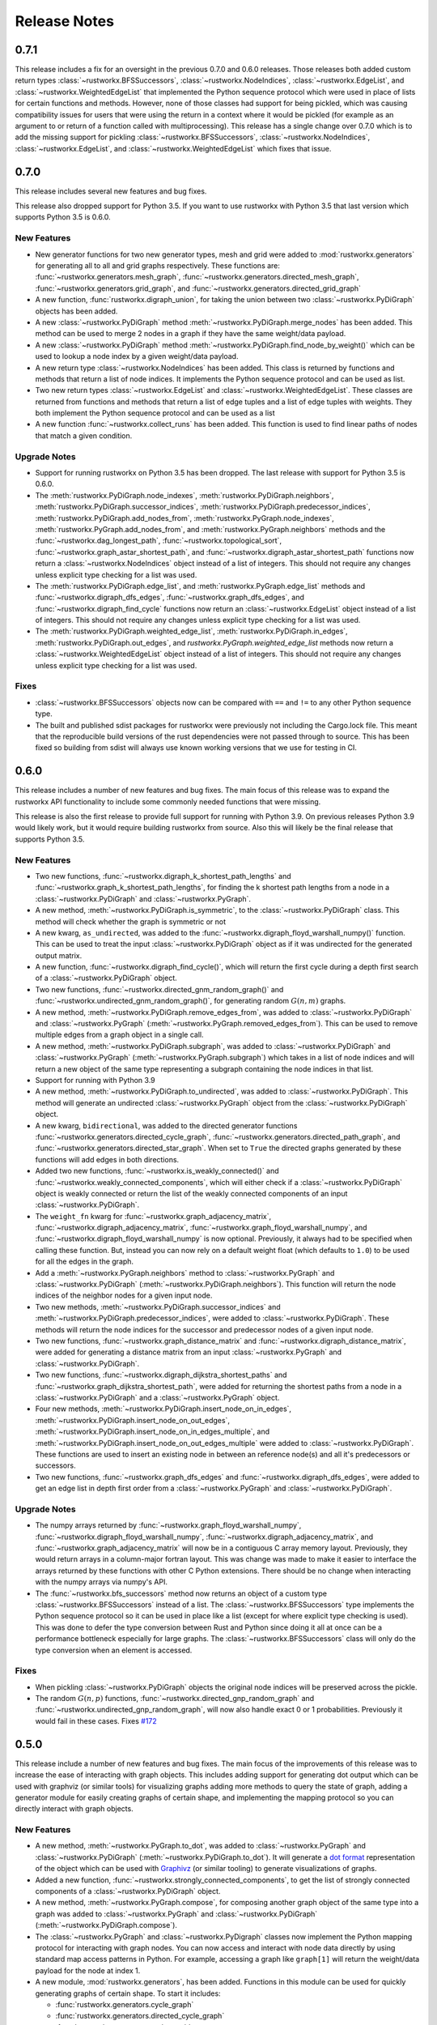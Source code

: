 *************
Release Notes
*************

.. release-notes::

0.7.1
=====

This release includes a fix for an oversight in the previous 0.7.0 and
0.6.0 releases. Those releases both added custom return types
:class:`~rustworkx.BFSSuccessors`, :class:`~rustworkx.NodeIndices`,
:class:`~rustworkx.EdgeList`, and :class:`~rustworkx.WeightedEdgeList` that
implemented the Python sequence protocol which were used in place of
lists for certain functions and methods. However, none of those classes
had support for being pickled, which was causing compatibility issues
for users that were using the return in a context where it would be
pickled (for example as an argument to or return of a function called
with multiprocessing). This release has a single change over 0.7.0 which
is to add the missing support for pickling :class:`~rustworkx.BFSSuccessors`,
:class:`~rustworkx.NodeIndices`, :class:`~rustworkx.EdgeList`, and
:class:`~rustworkx.WeightedEdgeList` which fixes that issue.

0.7.0
=====

This release includes several new features and bug fixes.

This release also dropped support for Python 3.5. If you want to use
rustworkx with Python 3.5 that last version which supports Python 3.5
is 0.6.0.

New Features
------------

- New generator functions for two new generator types, mesh and grid
  were added to :mod:`rustworkx.generators` for generating all to all and grid
  graphs respectively.  These functions are:
  :func:`~rustworkx.generators.mesh_graph`,
  :func:`~rustworkx.generators.directed_mesh_graph`,
  :func:`~rustworkx.generators.grid_graph`, and
  :func:`~rustworkx.generators.directed_grid_graph`
- A new function, :func:`rustworkx.digraph_union`, for taking the union between
  two :class:`~rustworkx.PyDiGraph` objects has been added.
- A new :class:`~rustworkx.PyDiGraph` method
  :meth:`~rustworkx.PyDiGraph.merge_nodes` has been added. This method can be
  used to merge 2 nodes in a graph if they have the same weight/data payload.
- A new :class:`~rustworkx.PyDiGraph` method
  :meth:`~rustworkx.PyDiGraph.find_node_by_weight()` which can be used to lookup
  a node index by a given weight/data payload.
- A new return type :class:`~rustworkx.NodeIndices` has been added. This class
  is returned by functions and methods that return a list of node indices. It
  implements the Python sequence protocol and can be used as list.
- Two new return types :class:`~rustworkx.EdgeList` and
  :class:`~rustworkx.WeightedEdgeList`. These classes are returned from functions
  and methods that return a list of edge tuples and a list of edge tuples with
  weights. They both implement the Python sequence protocol and can be used as
  a list
- A new function :func:`~rustworkx.collect_runs` has been added. This function is
  used to find linear paths of nodes that match a given condition.

Upgrade Notes
-------------

- Support for running rustworkx on Python 3.5 has been dropped. The last
  release with support for Python 3.5 is 0.6.0.
- The :meth:`rustworkx.PyDiGraph.node_indexes`,
  :meth:`rustworkx.PyDiGraph.neighbors`,
  :meth:`rustworkx.PyDiGraph.successor_indices`,
  :meth:`rustworkx.PyDiGraph.predecessor_indices`,
  :meth:`rustworkx.PyDiGraph.add_nodes_from`,
  :meth:`rustworkx.PyGraph.node_indexes`,
  :meth:`rustworkx.PyGraph.add_nodes_from`, and
  :meth:`rustworkx.PyGraph.neighbors` methods and the
  :func:`~rustworkx.dag_longest_path`, :func:`~rustworkx.topological_sort`,
  :func:`~rustworkx.graph_astar_shortest_path`, and
  :func:`~rustworkx.digraph_astar_shortest_path`  functions now return a
  :class:`~rustworkx.NodeIndices` object instead of a list of integers. This
  should not require any changes unless explicit type checking for a list was
  used.
- The :meth:`rustworkx.PyDiGraph.edge_list`, and
  :meth:`rustworkx.PyGraph.edge_list` methods and
  :func:`~rustworkx.digraph_dfs_edges`, :func:`~rustworkx.graph_dfs_edges`,
  and :func:`~rustworkx.digraph_find_cycle` functions now return an
  :class:`~rustworkx.EdgeList` object instead of a list of integers. This should
  not require any changes unless explicit type checking for a list was used.
- The :meth:`rustworkx.PyDiGraph.weighted_edge_list`,
  :meth:`rustworkx.PyDiGraph.in_edges`, :meth:`rustworkx.PyDiGraph.out_edges`,
  and `rustworkx.PyGraph.weighted_edge_list` methods now return a
  :class:`~rustworkx.WeightedEdgeList` object instead of a list of integers.
  This should not require any changes unless explicit type checking for a list
  was used.

Fixes
-----
- :class:`~rustworkx.BFSSuccessors` objects now can be compared with ``==`` and
  ``!=`` to any other Python sequence type.
- The built and published sdist packages for rustworkx were previously
  not including the Cargo.lock file. This meant that the reproducible
  build versions of the rust dependencies were not passed through to
  source. This has been fixed so building from sdist will always use
  known working versions that we use for testing in CI.


0.6.0
=====

This release includes a number of new features and bug fixes. The main focus of
this release was to expand the rustworkx API functionality to include some
commonly needed functions that were missing.

This release is also the first release to provide full support for running with
Python 3.9. On previous releases Python 3.9 would likely work, but it would
require building rustworkx from source. Also this will likely be the final
release that supports Python 3.5.

New Features
------------

- Two new functions, :func:`~rustworkx.digraph_k_shortest_path_lengths` and
  :func:`~rustworkx.graph_k_shortest_path_lengths`, for finding the k shortest
  path lengths from a node in a :class:`~rustworkx.PyDiGraph` and
  :class:`~rustworkx.PyGraph`.
- A new method, :meth:`~rustworkx.PyDiGraph.is_symmetric`, to the
  :class:`~rustworkx.PyDiGraph` class. This method will check whether the graph
  is symmetric or not
- A new kwarg, ``as_undirected``, was added to the
  :func:`~rustworkx.digraph_floyd_warshall_numpy()` function. This can be used
  to treat the input :class:`~rustworkx.PyDiGraph` object as if it was
  undirected for the generated output matrix.
- A new function, :func:`~rustworkx.digraph_find_cycle()`, which will return the
  first cycle during a depth first search of a :class:`~rustworkx.PyDiGraph`
  object.
- Two new functions, :func:`~rustworkx.directed_gnm_random_graph()` and
  :func:`~rustworkx.undirected_gnm_random_graph()`, for generating random
  :math:`G(n, m)` graphs.
- A new method, :meth:`~rustworkx.PyDiGraph.remove_edges_from`, was added to
  :class:`~rustworkx.PyDiGraph` and :class:`~rustworkx.PyGraph`
  (:meth:`~rustworkx.PyGraph.removed_edges_from`). This can be used to remove
  multiple edges from a graph object in a single call.
- A new method, :meth:`~rustworkx.PyDiGraph.subgraph`, was added to
  :class:`~rustworkx.PyDiGraph` and :class:`~rustworkx.PyGraph`
  (:meth:`~rustworkx.PyGraph.subgraph`) which takes in a list of node indices
  and will return a new object of the same type representing a subgraph
  containing the node indices in that list.
- Support for running with Python 3.9
- A new method, :meth:`~rustworkx.PyDiGraph.to_undirected`, was added to
  :class:`~rustworkx.PyDiGraph`. This method will generate an undirected
  :class:`~rustworkx.PyGraph` object from the :class:`~rustworkx.PyDiGraph`
  object.
- A new kwarg, ``bidirectional``, was added to the directed generator functions
  :func:`~rustworkx.generators.directed_cycle_graph`,
  :func:`~rustworkx.generators.directed_path_graph`, and
  :func:`~rustworkx.generators.directed_star_graph`. When set to ``True`` the
  directed graphs generated by these functions will add edges in both directions.
- Added two new functions, :func:`~rustworkx.is_weakly_connected()` and
  :func:`~rustworkx.weakly_connected_components`, which will either check if a
  :class:`~rustworkx.PyDiGraph` object is weakly connected or return the list of
  the weakly connected components of an input :class:`~rustworkx.PyDiGraph`.
- The ``weight_fn`` kwarg for :func:`~rustworkx.graph_adjacency_matrix`,
  :func:`~rustworkx.digraph_adjacency_matrix`,
  :func:`~rustworkx.graph_floyd_warshall_numpy`, and
  :func:`~rustworkx.digraph_floyd_warshall_numpy` is now optional. Previously,
  it always had to be specified when calling these function. But, instead you
  can now rely on a default weight float (which defaults to ``1.0``) to be used
  for all the edges in the graph.
- Add a :meth:`~rustworkx.PyGraph.neighbors` method to
  :class:`~rustworkx.PyGraph` and :class:`~rustworkx.PyDiGraph`
  (:meth:`~rustworkx.PyDiGraph.neighbors`). This function will return the node
  indices of the neighbor nodes for a given input node.
- Two new methods, :meth:`~rustworkx.PyDiGraph.successor_indices` and
  :meth:`~rustworkx.PyDiGraph.predecessor_indices`, were added to
  :class:`~rustworkx.PyDiGraph`. These methods will return the node indices for
  the successor and predecessor nodes of a given input node.
- Two new functions, :func:`~rustworkx.graph_distance_matrix` and
  :func:`~rustworkx.digraph_distance_matrix`, were added for generating a
  distance matrix from an input :class:`~rustworkx.PyGraph` and
  :class:`~rustworkx.PyDiGraph`.
- Two new functions, :func:`~rustworkx.digraph_dijkstra_shortest_paths` and
  :func:`~rustworkx.graph_dijkstra_shortest_path`, were added for returning the
  shortest paths from a node in a :class:`~rustworkx.PyDiGraph` and a
  :class:`~rustworkx.PyGraph` object.
- Four new methods, :meth:`~rustworkx.PyDiGraph.insert_node_on_in_edges`,
  :meth:`~rustworkx.PyDiGraph.insert_node_on_out_edges`,
  :meth:`~rustworkx.PyDiGraph.insert_node_on_in_edges_multiple`, and
  :meth:`~rustworkx.PyDiGraph.insert_node_on_out_edges_multiple` were added to
  :class:`~rustworkx.PyDiGraph`. These functions are used to insert an existing
  node in between an reference node(s) and all it's predecessors or successors.
- Two new functions, :func:`~rustworkx.graph_dfs_edges` and
  :func:`~rustworkx.digraph_dfs_edges`, were added to get an edge list in depth
  first order from a :class:`~rustworkx.PyGraph` and
  :class:`~rustworkx.PyDiGraph`.

Upgrade Notes
-------------

- The numpy arrays returned by :func:`~rustworkx.graph_floyd_warshall_numpy`,
  :func:`~rustworkx.digraph_floyd_warshall_numpy`,
  :func:`~rustworkx.digraph_adjacency_matrix`, and
  :func:`~rustworkx.graph_adjacency_matrix` will now be in a contiguous C array
  memory layout. Previously, they would return arrays in a column-major fortran
  layout. This was change was made to make it easier to interface the arrays
  returned by these functions with other C Python extensions. There should be
  no change when interacting with the numpy arrays via numpy's API.
- The :func:`~rustworkx.bfs_successors` method now returns an object of a custom
  type :class:`~rustworkx.BFSSuccessors` instead of a list. The
  :class:`~rustworkx.BFSSuccessors` type implements the Python sequence protocol
  so it can be used in place like a list (except for where explicit type checking
  is used). This was done to defer the type conversion between Rust and Python
  since doing it all at once can be a performance bottleneck especially for
  large graphs. The :class:`~rustworkx.BFSSuccessors` class will only do the type
  conversion when an element is accessed.

Fixes
-----
- When pickling :class:`~rustworkx.PyDiGraph` objects the original node indices
  will be preserved across the pickle.
- The random :math:`G(n, p)` functions,
  :func:`~rustworkx.directed_gnp_random_graph` and
  :func:`~rustworkx.undirected_gnp_random_graph`, will now also handle exact 0 or
  1 probabilities. Previously it would fail in these cases. Fixes
  `#172 <https://github.com/Qiskit/rustworkx/issues/172>`__


0.5.0
=====

This release include a number of new features and bug fixes. The main
focus of the improvements of this release was to increase the ease of
interacting with graph objects. This includes adding support for generating dot
output which can be used with graphviz (or similar tools) for visualizing
graphs adding more methods to query the state of graph, adding a generator
module for easily creating graphs of certain shape, and implementing the
mapping protocol so you can directly interact with graph objects.

New Features
------------

- A new method, :meth:`~rustworkx.PyGraph.to_dot`, was added to
  :class:`~rustworkx.PyGraph` and :class:`~rustworkx.PyDiGraph`
  (:meth:`~rustworkx.PyDiGraph.to_dot`). It will generate a
  `dot format <https://graphviz.org/doc/info/lang.html>`__ representation of
  the object which can be used with `Graphivz <https://graphviz.org/>`__ (or
  similar tooling) to generate visualizations of graphs.
- Added a new function, :func:`~rustworkx.strongly_connected_components`, to get
  the list of strongly connected components of a :class:`~rustworkx.PyDiGraph`
  object.
- A new method, :meth:`~rustworkx.PyGraph.compose`, for composing another graph
  object of the same type into a graph was added to :class:`~rustworkx.PyGraph`
  and :class:`~rustworkx.PyDiGraph` (:meth:`~rustworkx.PyDiGraph.compose`).
- The :class:`~rustworkx.PyGraph` and :class:`~rustworkx.PyDigraph` classes now
  implement the Python mapping protocol for interacting with graph nodes. You
  can now access and interact with node data directly by using standard map
  access patterns in Python. For example, accessing a graph like ``graph[1]``
  will return the weight/data payload for the node at index 1.
- A new module, :mod:`rustworkx.generators`, has been added. Functions in this
  module can be used for quickly generating graphs of certain shape. To start
  it includes:

  - :func:`rustworkx.generators.cycle_graph`
  - :func:`rustworkx.generators.directed_cycle_graph`
  - :func:`rustworkx.generators.path_graph`
  - :func:`rustworkx.generators.directed_path_graph`
  - :func:`rustworkx.generators.star_graph`
  - :func:`rustworkx.generators.directed_star_graph`

- A new method, :meth:`~rustworkx.PyDiGraph.remove_node_retain_edges`, has been
  added to the :class:`~rustworkx.PyDiGraph` class. This method can be used to
  remove a node and add edges from its predecesors to its successors.
- Two new methods, :meth:`~rustworkx.PyGraph.edge_list` and
  :meth:`~rustworkx.PyGraph.weighted_edge_list`, for getting a list of tuples
  with the edge source and target (with or without edge weights) have been
  added to :class:`~rustworkx.PyGraph` and :class:`~rustworkx.PyDiGraph`
  (:meth:`~rustworkx.PyDiGraph.edge_list` and
  :meth:`~rustworkx.PyDiGraph.weighted_edge_list`)
- A new function, :func:`~rustworkx.cycle_basis`, for getting a list of cycles
  which form a basis for cycles of a :class:`~rustworkx.PyGraph` object.
- Two new functions, :func:`~rustworkx.graph_floyd_warshall_numpy` and
  :func:`~rustworkx.digraph_floyd_warshall_numpy`, were added for running the
  Floyd Warshall algorithm and returning all the shortest path lengths as a
  distance matrix.
- A new constructor method, :meth:`~rustworkx.PyGraph.read_edge_list`, has been
  added to :class:`~rustworkx.PyGraph` and :class:`~rustworkx.PyDigraph`
  (:meth:`~rustworkx.read_edge_list`). This method will take in a path to an
  edge list file and will read that file and generate a new object from the
  contents.
- Two new methods, :meth:`~rustworkx.PyGraph.extend_from_edge_list` and
  :meth:`~rustworkx.PyGraoh.extend_from_weighted_edge_list` has been added
  to :class:`~rustworkx.PyGraph` and :class:`~rustworkx.PyDiGraph`
  (:meth:`~rustworkx.PyDiGraph.extend_from_edge_list` and
  :meth:`~rustworkx.PyDiGraph.extend_from_weighted_edge_list`). This method
  takes in an edge list and will add both the edges and nodes (if a node index
  used doesn't exist yet) in the list to the graph.

Fixes
-----

- The limitation with the :func:`~rustworkx.is_isomorphic` and
  :func:`~rustworkx.is_isomorphic_node_match` functions that would cause
  segfaults when comparing graphs with node removals has been fixed. You can
  now run either function with any
  :class:`~rustworkx.PyDiGraph`/:class:`~rustworkx.PyDAG` objects, even if there
  are node removals. Fixes
  `#27 <https://github.com/Qiskit/rustworkx/issues/27>`__
- If an invalid node index was passed as part of the ``first_layer``
  argument to the :func:`~rustworkx.layers` function it would previously raise
  a ``PanicException`` that included a Rust backtrace and no other user
  actionable details which was caused by an unhandled error. This has been
  fixed so that an ``IndexError`` is raised and the problematic node index
  is included in the exception message.

0.4.0
=====

This release includes many new features and fixes, including improved
performance and better documentation. But, the biggest change for this
release is that this is the first release of rustworkx that supports
compilation with a stable released version of rust. This was made
possible thanks to all the hard work of the PyO3 maintainers and
contributors in the PyO3 0.11.0 release.

New Features
------------

- A new class for undirected graphs, :class:`~rustworkx.PyGraph`, was added.
- 2 new functions :func:`~rustworkx.graph_adjacency_matrix` and
  :func:`~rustworkx.digraph_adjacency_matrix` to get the adjacency matrix of a
  :class:`~rustworkx.PyGraph` and :class:`~rustworkx.PyDiGraph` object.
- A new :class:`~rustworkx.PyDiGraph` method,
  :meth:`~rustworkx.PyDiGraph.find_adjacent_node_by_edge`, was added. This is
  used to locate an adjacent node given a condition based on the edge between them.
- New methods, :meth:`~rustworkx.PyDiGraph.add_nodes_from`,
  :meth:`~rustworkx.PyDiGraph.add_edges_from`,
  :meth:`~rustworkx.PyDiGraph.add_edges_from_no_data`, and
  :meth:`~rustworkx.PyDiGraph.remove_nodes_from` were added to
  :class:`~rustworkx.PyDiGraph`. These methods allow for the addition (and
  removal) of multiple nodes or edges from a graph in a single call.
- A new function, :func:`~rustworkx.graph_greedy_color`, which is used to
  return a coloring map from a :class:`~rustworkx.PyGraph` object.
- 2 new functions, :func:`~rustworkx.graph_astar_shortest_path` and
  :func:`~rustworkx.digraph_astar_shortest_path`, to find the shortest path
  from a node to a specified goal using the A* search algorithm.
- 2 new functions, :func:`~rustworkx.graph_all_simple_paths` and
  :func:`~rustworkx.digraph_all_simple_paths`, to return a list of all the
  simple paths between 2 nodes in a :class:`~rustworkx.PyGraph` or a
  :class:`~rustworkx.PyDiGraph` object.
- 2 new functions, :func:`~rustworkx.directed_gnp_random_graph` and
  :func:`~rustworkx.undirected_gnp_random_graph`, to generate :math:`G_{np}`
  random :class:`~rustworkx.PyDiGraph` and :class:`~rustworkx.PyGraph` objects.
- 2 new functions, :func:`~rustworkx.graph_dijkstra_shortest_path_lengths` and
  :func:`~rustworkx.digraph_dijkstra_shortest_path_lengths`, were added for find
  the shortest path length between nodes in :class:`~rustworkx.PyGraph` or
  :class:`~rustworkx.PyDiGraph` object using Dijkstra's algorithm.

Upgrade Notes
-------------

- The :class:`~rustworkx.PyDAG` class was renamed :class:`~rustworkx.PyDiGraph`
  to better reflect it's functionality. For backwards compatibility
  :class:`~rustworkx.PyDAG` still exists as a Python subclass of
  :class:`~rustworkx.PyDiGraph`. No changes should be required for existing
  users.
- `numpy <https://numpy.org/>`__ is now a dependency of rustworkx. This is used
  for the adjacency matrix functions to return numpy arrays. The minimum
  version of numpy supported is 1.16.0.

Fixes
-----

- The rustworkx exception classes are now properly exported from the
  rustworkx module. In prior releases it was not possible to import the
  exception classes (normally to catch one being raised) requiring users
  to catch the base Exception class. This has been fixed so a
  specialized rustworkx exception class can be used.
